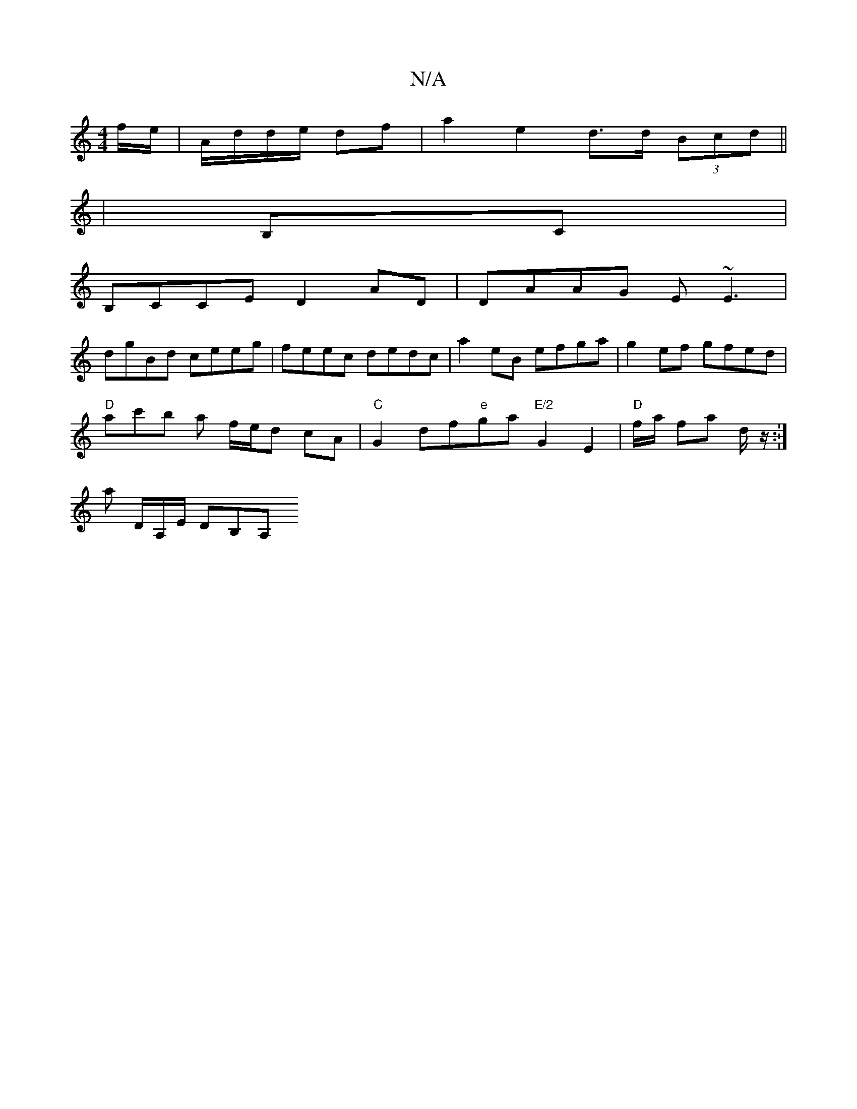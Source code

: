 X:1
T:N/A
M:4/4
R:N/A
K:Cmajor
/f/e/|A/d/d/e/ df | a2 e2 d>d (3Bcd ||
| B,C|
B,CCE D2AD|DAAG E~E3 |
dgBd ceeg | feec dedc | a2eB efga | g2 ef gfed |
"D"ac'tb a f/e/d cA |"C"G2df"e"ga "E/2"G2E2| "D"f/a/2 fa d/2z/2.:|
a D/A,/E/ DB,A,